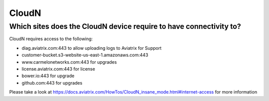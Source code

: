 .. meta::
   :description: Aviatrix Support Center
   :keywords: Aviatrix, Support, Support Center

===========================================================================
CloudN
===========================================================================

Which sites does the CloudN device require to have connectivity to?
---------------------------------------------------------------------------------------------------

CloudN requires access to the following:

* diag.aviatrix.com:443 to allow uploading logs to Aviatrix for Support
* customer-bucket.s3-website-us-east-1.amazonaws.com:443
* www.carmelonetworks.com:443 for upgrades
* license.aviatrix.com:443 for license
* bower.io:443 for upgrade
* github.com:443 for upgrades

Please take a look at https://docs.aviatrix.com/HowTos/CloudN_insane_mode.html#internet-access for more information

